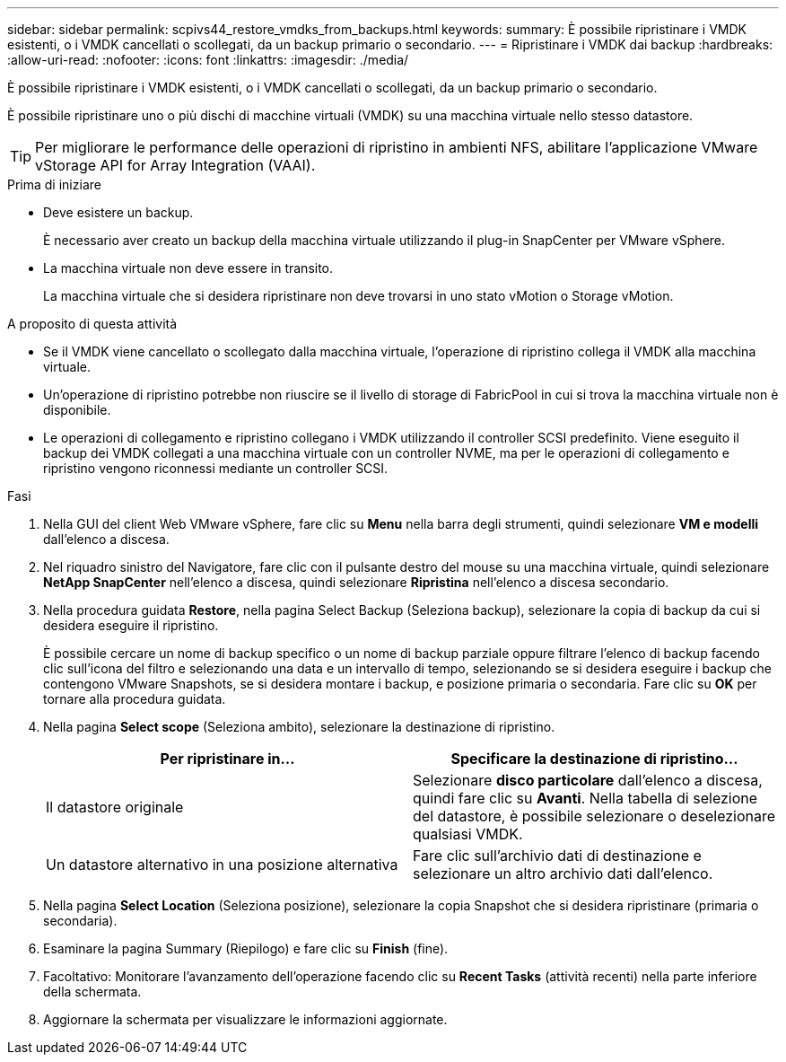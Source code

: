 ---
sidebar: sidebar 
permalink: scpivs44_restore_vmdks_from_backups.html 
keywords:  
summary: È possibile ripristinare i VMDK esistenti, o i VMDK cancellati o scollegati, da un backup primario o secondario. 
---
= Ripristinare i VMDK dai backup
:hardbreaks:
:allow-uri-read: 
:nofooter: 
:icons: font
:linkattrs: 
:imagesdir: ./media/


[role="lead"]
È possibile ripristinare i VMDK esistenti, o i VMDK cancellati o scollegati, da un backup primario o secondario.

È possibile ripristinare uno o più dischi di macchine virtuali (VMDK) su una macchina virtuale nello stesso datastore.


TIP: Per migliorare le performance delle operazioni di ripristino in ambienti NFS, abilitare l'applicazione VMware vStorage API for Array Integration (VAAI).

.Prima di iniziare
* Deve esistere un backup.
+
È necessario aver creato un backup della macchina virtuale utilizzando il plug-in SnapCenter per VMware vSphere.

* La macchina virtuale non deve essere in transito.
+
La macchina virtuale che si desidera ripristinare non deve trovarsi in uno stato vMotion o Storage vMotion.



.A proposito di questa attività
* Se il VMDK viene cancellato o scollegato dalla macchina virtuale, l'operazione di ripristino collega il VMDK alla macchina virtuale.
* Un'operazione di ripristino potrebbe non riuscire se il livello di storage di FabricPool in cui si trova la macchina virtuale non è disponibile.
* Le operazioni di collegamento e ripristino collegano i VMDK utilizzando il controller SCSI predefinito. Viene eseguito il backup dei VMDK collegati a una macchina virtuale con un controller NVME, ma per le operazioni di collegamento e ripristino vengono riconnessi mediante un controller SCSI.


.Fasi
. Nella GUI del client Web VMware vSphere, fare clic su *Menu* nella barra degli strumenti, quindi selezionare *VM e modelli* dall'elenco a discesa.
. Nel riquadro sinistro del Navigatore, fare clic con il pulsante destro del mouse su una macchina virtuale, quindi selezionare *NetApp SnapCenter* nell'elenco a discesa, quindi selezionare *Ripristina* nell'elenco a discesa secondario.
. Nella procedura guidata *Restore*, nella pagina Select Backup (Seleziona backup), selezionare la copia di backup da cui si desidera eseguire il ripristino.
+
È possibile cercare un nome di backup specifico o un nome di backup parziale oppure filtrare l'elenco di backup facendo clic sull'icona del filtro e selezionando una data e un intervallo di tempo, selezionando se si desidera eseguire i backup che contengono VMware Snapshots, se si desidera montare i backup, e posizione primaria o secondaria. Fare clic su *OK* per tornare alla procedura guidata.

. Nella pagina *Select scope* (Seleziona ambito), selezionare la destinazione di ripristino.
+
|===
| Per ripristinare in… | Specificare la destinazione di ripristino… 


| Il datastore originale | Selezionare *disco particolare* dall'elenco a discesa, quindi fare clic su *Avanti*. Nella tabella di selezione del datastore, è possibile selezionare o deselezionare qualsiasi VMDK. 


| Un datastore alternativo in una posizione alternativa | Fare clic sull'archivio dati di destinazione e selezionare un altro archivio dati dall'elenco. 
|===
. Nella pagina *Select Location* (Seleziona posizione), selezionare la copia Snapshot che si desidera ripristinare (primaria o secondaria).
. Esaminare la pagina Summary (Riepilogo) e fare clic su *Finish* (fine).
. Facoltativo: Monitorare l'avanzamento dell'operazione facendo clic su *Recent Tasks* (attività recenti) nella parte inferiore della schermata.
. Aggiornare la schermata per visualizzare le informazioni aggiornate.

